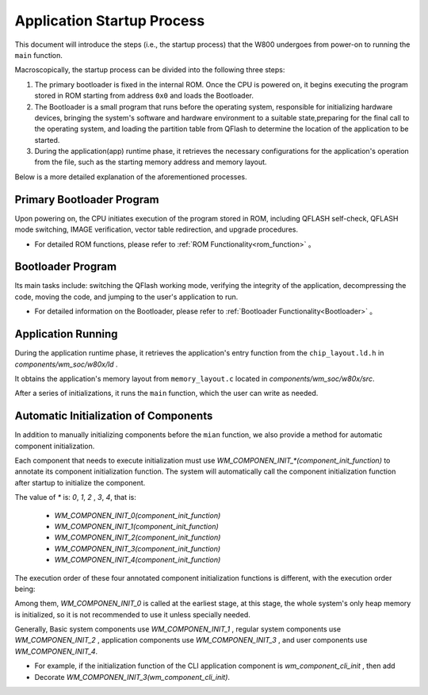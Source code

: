 
.. |Equipment-Name| replace:: W800

Application Startup Process
=====================================

This document will introduce the steps (i.e., the startup process) that the |Equipment-Name| undergoes from power-on to running the ``main`` function.

Macroscopically, the startup process can be divided into the following three steps:


.. mermaid::
  :align: center

  graph TB
  
  A(Primary Bootloader)-->B[Bootloader program]
  B-->C[Application]


1. The primary bootloader is fixed in the internal ROM. Once the CPU is powered on, it begins executing the program stored in ROM starting from address ``0x0`` and loads the Bootloader.

2. The Bootloader is a small program that runs before the operating system, responsible for initializing hardware devices, bringing the system's software and hardware environment to a suitable state,preparing for the final call to the operating system, and loading the partition table from QFlash to determine the location of the application to be started.


3. During the application(app) runtime phase, it retrieves the necessary configurations for the application's operation from the file, such as the starting memory address and memory layout.

Below is a more detailed explanation of the aforementioned processes.



Primary Bootloader Program
---------------------------

Upon powering on, the CPU initiates execution of the program stored in ROM, including QFLASH self-check, QFLASH mode switching, IMAGE verification, vector table redirection, and upgrade procedures.

- For detailed ROM functions, please refer to :ref:`ROM Functionality<rom_function>` 。

Bootloader Program
------------------------

Its main tasks include: switching the QFlash working mode, verifying the integrity of the application, decompressing the code, moving the code, and jumping to the user's application to run.

- For detailed information on the Bootloader, please refer to :ref:`Bootloader Functionality<Bootloader>` 。

Application Running
-------------------------

During the application runtime phase, it retrieves the application's entry function from the ``chip_layout.ld.h`` in `components/wm_soc/w80x/ld` .

It obtains the application's memory layout from ``memory_layout.c`` located in `components/wm_soc/w80x/src`.

After a series of initializations, it runs the ``main`` function, which the user can write as needed.


.. _label-components_autoinit:

Automatic Initialization of Components
----------------------------------------

In addition to manually initializing components before the ``mian`` function, we also provide a method for automatic component initialization.

Each component that needs to execute initialization must use `WM_COMPONEN_INIT_*(component_init_function)` to annotate its component initialization function. The system will automatically call the component initialization function after startup to initialize the component.

The value of `*`  is: `0`, `1`, `2` , `3`, `4`, that is:

 - `WM_COMPONEN_INIT_0(component_init_function)`

 - `WM_COMPONEN_INIT_1(component_init_function)`
 - `WM_COMPONEN_INIT_2(component_init_function)`
 - `WM_COMPONEN_INIT_3(component_init_function)`
 - `WM_COMPONEN_INIT_4(component_init_function)`

The execution order of these four annotated component initialization functions is different, with the execution order being:


.. mermaid::
  :align: center
  
  graph TB
  
  A(WM_COMPONEN_INIT_0)-->B[wm_start]
  B-->C[Driver AUTO INIT]
  C-->D[WM_COMPONEN_INIT_1]
  D-->E[WM_COMPONEN_INIT_2]
  E-->F[WM_COMPONEN_INIT_3]
  F-->G[WM_COMPONEN_INIT_4]
  G-->H[main]


Among them, `WM_COMPONEN_INIT_0` is called at the earliest stage, at this stage, the whole system's only heap memory is initialized, so it is not recommended to use it unless specially needed.

Generally,
Basic system components use `WM_COMPONEN_INIT_1` , regular system components use  `WM_COMPONEN_INIT_2` , application components use `WM_COMPONEN_INIT_3` , and user components use `WM_COMPONEN_INIT_4`.

- For example, if the initialization function of the CLI application component is `wm_component_cli_init` , then add
- Decorate `WM_COMPONEN_INIT_3(wm_component_cli_init)`.

